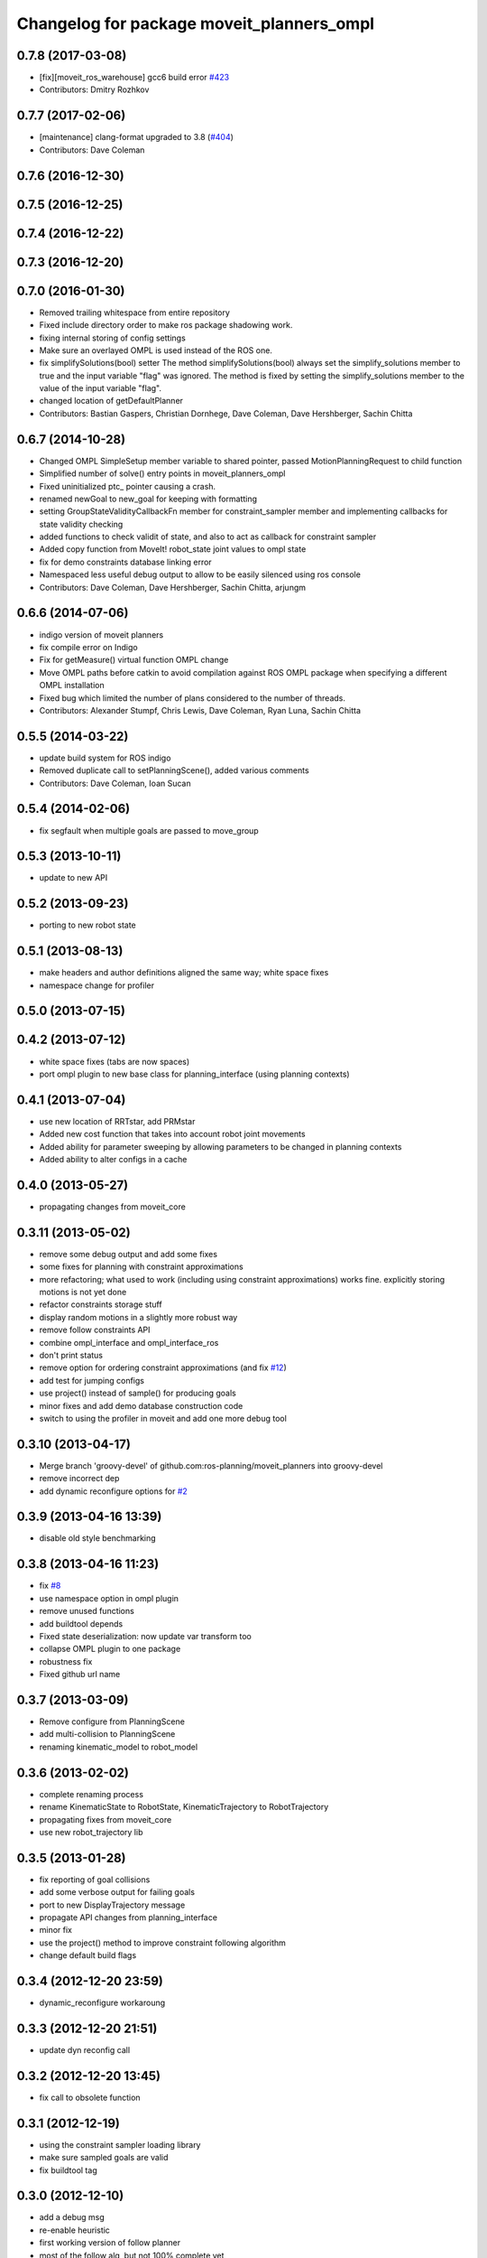 ^^^^^^^^^^^^^^^^^^^^^^^^^^^^^^^^^^^^^^^^^^
Changelog for package moveit_planners_ompl
^^^^^^^^^^^^^^^^^^^^^^^^^^^^^^^^^^^^^^^^^^

0.7.8 (2017-03-08)
------------------
* [fix][moveit_ros_warehouse] gcc6 build error `#423 <https://github.com/ros-planning/moveit/pull/423>`_
* Contributors: Dmitry Rozhkov

0.7.7 (2017-02-06)
------------------
* [maintenance] clang-format upgraded to 3.8 (`#404 <https://github.com/ros-planning/moveit/issues/404>`_)
* Contributors: Dave Coleman

0.7.6 (2016-12-30)
------------------

0.7.5 (2016-12-25)
------------------

0.7.4 (2016-12-22)
------------------

0.7.3 (2016-12-20)
------------------

0.7.0 (2016-01-30)
------------------
* Removed trailing whitespace from entire repository
* Fixed include directory order to make ros package shadowing work.
* fixing internal storing of config settings
* Make sure an overlayed OMPL is used instead of the ROS one.
* fix simplifySolutions(bool) setter
  The method simplifySolutions(bool) always set the simplify_solutions member to true and the input variable "flag" was ignored.
  The method is fixed by setting the simplify_solutions member to the value of the input variable "flag".
* changed location of getDefaultPlanner
* Contributors: Bastian Gaspers, Christian Dornhege, Dave Coleman, Dave Hershberger, Sachin Chitta

0.6.7 (2014-10-28)
------------------
* Changed OMPL SimpleSetup member variable to shared pointer, passed MotionPlanningRequest to child function
* Simplified number of solve() entry points in moveit_planners_ompl
* Fixed uninitialized ptc_ pointer causing a crash.
* renamed newGoal to new_goal for keeping with formatting
* setting GroupStateValidityCallbackFn member for constraint_sampler member and implementing callbacks for state validity checking
* added functions to check validit of state, and also to act as callback for constraint sampler
* Added copy function from MoveIt! robot_state joint values to ompl state
* fix for demo constraints database linking error
* Namespaced less useful debug output to allow to be easily silenced using ros console
* Contributors: Dave Coleman, Dave Hershberger, Sachin Chitta, arjungm

0.6.6 (2014-07-06)
------------------
* indigo version of moveit planners
* fix compile error on Indigo
* Fix for getMeasure() virtual function OMPL change
* Move OMPL paths before catkin to avoid compilation against ROS OMPL package when specifying a different OMPL installation
* Fixed bug which limited the number of plans considered to the number of threads.
* Contributors: Alexander Stumpf, Chris Lewis, Dave Coleman, Ryan Luna, Sachin Chitta

0.5.5 (2014-03-22)
------------------
* update build system for ROS indigo
* Removed duplicate call to setPlanningScene(), added various comments
* Contributors: Dave Coleman, Ioan Sucan

0.5.4 (2014-02-06)
------------------
* fix segfault when multiple goals are passed to move_group

0.5.3 (2013-10-11)
------------------
* update to new API

0.5.2 (2013-09-23)
------------------
* porting to new robot state

0.5.1 (2013-08-13)
------------------
* make headers and author definitions aligned the same way; white space fixes
* namespace change for profiler

0.5.0 (2013-07-15)
------------------

0.4.2 (2013-07-12)
------------------
* white space fixes (tabs are now spaces)
* port ompl plugin to new base class for planning_interface (using planning contexts)

0.4.1 (2013-07-04)
------------------
* use new location of RRTstar, add PRMstar
* Added new cost function that takes into account robot joint movements
* Added ability for parameter sweeping by allowing parameters to be changed in planning contexts
* Added ability to alter configs in a cache

0.4.0 (2013-05-27)
------------------
* propagating changes from moveit_core

0.3.11 (2013-05-02)
-------------------
* remove some debug output and add some fixes
* some fixes for planning with constraint approximations
* more refactoring; what used to work (including using constraint approximations) works fine. explicitly storing motions is not yet done
* refactor constraints storage stuff
* display random motions in a slightly more robust way
* remove follow constraints API
* combine ompl_interface and ompl_interface_ros
* don't print status
* remove option for ordering constraint approximations (and fix `#12 <https://github.com/ros-planning/moveit_planners/issues/12>`_)
* add test for jumping configs
* use project() instead of sample() for producing goals
* minor fixes and add demo database construction code
* switch to using the profiler in moveit and add one more debug tool

0.3.10 (2013-04-17)
-------------------
* Merge branch 'groovy-devel' of github.com:ros-planning/moveit_planners into groovy-devel
* remove incorrect dep
* add dynamic reconfigure options for `#2 <https://github.com/ros-planning/moveit_planners/issues/2>`_

0.3.9 (2013-04-16 13:39)
------------------------
* disable old style benchmarking

0.3.8 (2013-04-16 11:23)
------------------------
* fix `#8 <https://github.com/ros-planning/moveit_planners/issues/8>`_
* use namespace option in ompl plugin
* remove unused functions
* add buildtool depends
* Fixed state deserialization: now update var transform too
* collapse OMPL plugin to one package
* robustness fix
* Fixed github url name

0.3.7 (2013-03-09)
------------------
* Remove configure from PlanningScene
* add multi-collision to PlanningScene
* renaming kinematic_model to robot_model

0.3.6 (2013-02-02)
------------------
* complete renaming process
* rename KinematicState to RobotState, KinematicTrajectory to RobotTrajectory
* propagating fixes from moveit_core
* use new robot_trajectory lib

0.3.5 (2013-01-28)
------------------
* fix reporting of goal collisions
* add some verbose output for failing goals
* port to new DisplayTrajectory message
* propagate API changes from planning_interface
* minor fix
* use the project() method to improve constraint following algorithm
* change default build flags

0.3.4 (2012-12-20 23:59)
------------------------
* dynamic_reconfigure workaroung

0.3.3 (2012-12-20 21:51)
------------------------
* update dyn reconfig call

0.3.2 (2012-12-20 13:45)
------------------------
* fix call to obsolete function

0.3.1 (2012-12-19)
------------------
* using the constraint sampler loading library
* make sure sampled goals are valid
* fix buildtool tag

0.3.0 (2012-12-10)
------------------
* add a debug msg
* re-enable heuristic
* first working version of follow planner
* most of the follow alg, but not 100% complete yet
* pass valid state samplers into the follow algorithm
* add constrained valid state sampler
* minor fixes
* fixes some catkin CMakeLists issues
* add code to allow execution of follow()
* port test to groovy
* placeholder for to-be-added algorithm
* minor touch-ups; no real functional changes other than a bias for state samplers wrt dimension of the space (when sampling in a ball of dimension D, focus the sampling towards the surface of the ball)
* minor & incomplete fix

0.2.5 (2012-11-26)
------------------
* update to new message API

0.2.4 (2012-11-23)
------------------
* improve error message
* stricter error checking
* update include path

0.2.3 (2012-11-21 22:47)
------------------------
* use generalized version of getMaximumExtent()

0.2.2 (2012-11-21 22:41)
------------------------
* more fixes to planners
* removed bad include dir
* fixed some plugin issues
* fixed include dirs in ompl ros interface
* added gitignore for ompl/ros

0.2.1 (2012-11-06)
------------------
* update install location of include/

0.2.0 (2012-11-05)
------------------
* udpate install targets

0.1.2 (2012-11-01)
------------------
* bump version
* install the plugin lib as well
* add TRRT to the list of options

0.1.1 (2012-10-29)
------------------
* fixes for build against groovy

0.1.0 (2012-10-28)
------------------
* port to groovy
* added some groovy build system files
* more moving around of packages
